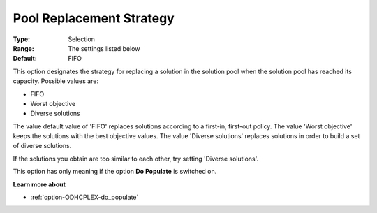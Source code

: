 .. _option-ODHCPLEX-pool_replacement_strategy:


Pool Replacement Strategy
=========================



:Type:	Selection	
:Range:	The settings listed below	
:Default:	FIFO	



This option designates the strategy for replacing a solution in the solution pool when the solution pool has reached its capacity. Possible values are:



*	FIFO
*	Worst objective
*	Diverse solutions




The value default value of 'FIFO' replaces solutions according to a first-in, first-out policy. The value 'Worst objective' keeps the solutions with the best objective values. The value 'Diverse solutions' replaces solutions in order to build a set of diverse solutions. 





If the solutions you obtain are too similar to each other, try setting 'Diverse solutions'. 





This option has only meaning if the option **Do Populate**  is switched on.





**Learn more about** 

*	:ref:`option-ODHCPLEX-do_populate`  



